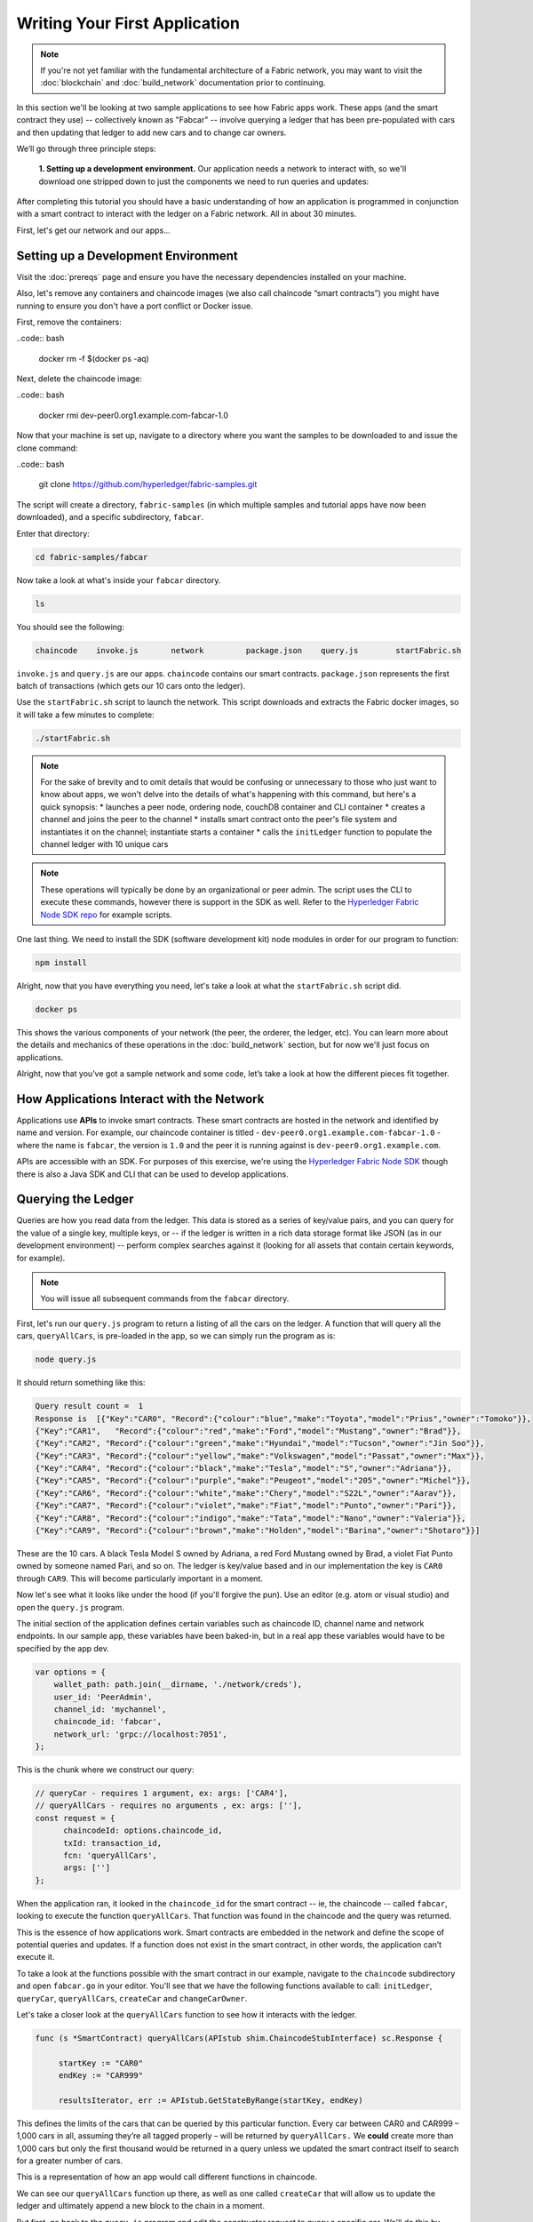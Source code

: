 Writing Your First Application
==============================
.. note:: If you're not yet familiar with the fundamental architecture of a
          Fabric network, you may want to visit the :doc:`blockchain` and
          :doc:`build_network` documentation prior to continuing.

In this section we'll be looking at two sample applications to see how Fabric 
apps work. These apps (and the smart contract they use) -- collectively known as 
"Fabcar" -- involve querying a ledger that has been pre-populated with cars and then 
updating that ledger to add new cars and to change car owners. 

We’ll go through three principle steps: 

  **1. Setting up a development environment.** Our application needs a network to 
  interact with, so we'll download one stripped down to just the components we need
  to run queries and updates: 
.. image:: images/AppConceptsOverview.png
  
  **2. Learning the parameters of the sample smart contract our app will use.** Our
  smart contract contain various functions that allow us to interact with the ledger
  in different ways. We’ll go in and inspect that smart contract to learn about the 
  functions in our applications will be using. 

  **3. Developing the applications to be able to query and update Fabric records.**
  We'll get into the app code itself (our apps have been written in Javascript) and 
  manually manipulate the variables to run different kinds of queries and updates. 

After completing this tutorial you should have a basic understanding of how
an application is programmed in conjunction with a smart contract to interact with 
the ledger on a Fabric network. All in about 30 minutes. 

First, let's get our network and our apps...

Setting up a Development Environment
------------------------------------

Visit the :doc:`prereqs` page and ensure you have the necessary dependencies installed
on your machine.

Also, let's remove any containers and chaincode images (we also call chaincode 
“smart contracts”) you might have running to ensure you don't have a port conflict 
or Docker issue.

First, remove the containers:

..code:: bash

  docker rm -f $(docker ps -aq)

Next, delete the chaincode image:

..code:: bash

  docker rmi dev-peer0.org1.example.com-fabcar-1.0
    
Now that your machine is set up, navigate to a directory where you want the samples 
to be downloaded to and issue the clone command: 

..code:: bash

  git clone https://github.com/hyperledger/fabric-samples.git
  
The script will create a directory, ``fabric-samples`` (in which multiple samples and 
tutorial apps have now been downloaded), and a specific subdirectory, ``fabcar``. 

Enter that directory: 

.. code:: bash
  
  cd fabric-samples/fabcar

Now take a look at what's inside your ``fabcar`` directory. 

.. code:: bash

  ls

You should see the following:

.. code:: bash

   chaincode	invoke.js	network		package.json	query.js	startFabric.sh
   
``invoke.js`` and ``query.js`` are our apps. ``chaincode`` contains our smart contracts. 
``package.json`` represents the first batch of transactions (which gets our 10 cars onto 
the ledger).

Use the ``startFabric.sh`` script to launch the network. This script downloads and 
extracts the Fabric docker images, so it will take a few minutes to complete:

.. code:: bash

  ./startFabric.sh

.. note:: For the sake of brevity and to omit details that would be confusing or 
          unnecessary to those who just want to know about apps, we won't delve into 
          the details of what's happening with this command, but here's a quick synopsis:
          * launches a peer node, ordering node, couchDB container and CLI container
          * creates a channel and joins the peer to the channel
          * installs smart contract onto the peer's file system and instantiates it on the channel; instantiate starts a container
          * calls the ``initLedger`` function to populate the channel ledger with 10 unique cars

.. note:: These operations will typically be done by an organizational or peer admin.  The script uses the
	        CLI to execute these commands, however there is support in the SDK as well.
	        Refer to the `Hyperledger Fabric Node SDK repo <https://github.com/hyperledger/fabric-sdk-node>`__
	        for example scripts.
                
One last thing. We need to install the SDK (software development kit) node modules 
in order for our program to function:

.. code:: bash

  npm install

Alright, now that you have everything you need, let's take a look at what the 
``startFabric.sh`` script did. 

.. code:: bash

  docker ps

This shows the various components of your network (the peer, the orderer, 
the ledger, etc). You can learn more about the details and mechanics of these 
operations in the :doc:`build_network` section, but for now we'll just focus on 
applications.

Alright, now that you’ve got a sample network and some code, let’s take a
look at how the different pieces fit together.

How Applications Interact with the Network
------------------------------------------

Applications use **APIs** to invoke smart contracts. These smart contracts are hosted 
in the network and identified by name and version. For example, our chaincode container 
is titled - ``dev-peer0.org1.example.com-fabcar-1.0`` - where the name is ``fabcar``, 
the version is ``1.0`` and the peer it is running against is ``dev-peer0.org1.example.com``.

APIs are accessible with an SDK. For purposes of this exercise, we're using the 
`Hyperledger Fabric Node SDK <https://fabric-sdk-node.github.io/>`__ though there is 
also a Java SDK and CLI that can be used to develop applications.

Querying the Ledger
-------------------
Queries are how you read data from the ledger. This data is stored as a series of 
key/value pairs, and you can query for the value of a single key, multiple keys, or 
-- if the ledger is written in a rich data storage format like JSON (as in our 
development environment) -- perform complex searches against it (looking for all 
assets that contain certain keywords, for example).

.. image:: images/QueryingtheLedger.png

.. note:: You will issue all subsequent commands from the ``fabcar`` directory.

First, let's run our ``query.js`` program to return a listing of all the cars on 
the ledger.  A function that will query all the cars, ``queryAllCars``, is pre-loaded 
in the app, so we can simply run the program as is:

.. code:: bash

  node query.js

It should return something like this:

.. code:: json

  Query result count =  1
  Response is  [{"Key":"CAR0", "Record":{"colour":"blue","make":"Toyota","model":"Prius","owner":"Tomoko"}},
  {"Key":"CAR1",   "Record":{"colour":"red","make":"Ford","model":"Mustang","owner":"Brad"}},
  {"Key":"CAR2", "Record":{"colour":"green","make":"Hyundai","model":"Tucson","owner":"Jin Soo"}},
  {"Key":"CAR3", "Record":{"colour":"yellow","make":"Volkswagen","model":"Passat","owner":"Max"}},
  {"Key":"CAR4", "Record":{"colour":"black","make":"Tesla","model":"S","owner":"Adriana"}},
  {"Key":"CAR5", "Record":{"colour":"purple","make":"Peugeot","model":"205","owner":"Michel"}},
  {"Key":"CAR6", "Record":{"colour":"white","make":"Chery","model":"S22L","owner":"Aarav"}},
  {"Key":"CAR7", "Record":{"colour":"violet","make":"Fiat","model":"Punto","owner":"Pari"}},
  {"Key":"CAR8", "Record":{"colour":"indigo","make":"Tata","model":"Nano","owner":"Valeria"}},
  {"Key":"CAR9", "Record":{"colour":"brown","make":"Holden","model":"Barina","owner":"Shotaro"}}]

These are the 10 cars. A black Tesla Model S owned by Adriana, a red Ford Mustang
owned by Brad, a violet Fiat Punto owned by someone named Pari, and so on. The ledger
is key/value based and in our implementation the key is ``CAR0`` through ``CAR9``.
This will become particularly important in a moment.

Now let's see what it looks like under the hood (if you'll forgive the pun).
Use an editor (e.g. atom or visual studio) and open the ``query.js`` program.

The initial section of the application defines certain variables such as chaincode ID, 
channel name and network endpoints. In our sample app, these variables have been 
baked-in, but in a real app these variables would have to be specified by the app dev.

.. code:: bash

  var options = {
      wallet_path: path.join(__dirname, './network/creds'),
      user_id: 'PeerAdmin',
      channel_id: 'mychannel',
      chaincode_id: 'fabcar',
      network_url: 'grpc://localhost:7051',
  };

This is the chunk where we construct our query:

.. code:: bash

     // queryCar - requires 1 argument, ex: args: ['CAR4'],
     // queryAllCars - requires no arguments , ex: args: [''],
     const request = {
           chaincodeId: options.chaincode_id,
           txId: transaction_id,
           fcn: 'queryAllCars',
           args: ['']
     };

When the application ran, it looked in the ``chaincode_id`` for the smart contract -- 
ie, the chaincode -- called ``fabcar``, looking to execute the function 
``queryAllCars``. That function was found in the chaincode and the query was 
returned. 

This is the essence of how applications work. Smart contracts are embedded in the 
network and define the scope of potential queries and updates. If a function does 
not exist in the smart contract, in other words, the application can’t execute it. 

To take a look at the functions possible with the smart contract in our example, 
navigate to the ``chaincode`` subdirectory and open ``fabcar.go`` in your editor.  
You'll see that we have the following functions available to call: ``initLedger``, 
``queryCar``, ``queryAllCars``, ``createCar`` and ``changeCarOwner``. 

Let's take a closer look at the ``queryAllCars`` function to see how it interacts 
with the ledger.

.. code:: bash

   func (s *SmartContract) queryAllCars(APIstub shim.ChaincodeStubInterface) sc.Response {

	startKey := "CAR0"
	endKey := "CAR999"

	resultsIterator, err := APIstub.GetStateByRange(startKey, endKey)

This defines the limits of the cars that can be queried by this particular function. Every 
car between CAR0 and CAR999 – 1,000 cars in all, assuming they’re all tagged properly 
– will be returned by ``queryAllCars.`` We **could** create more than 1,000 cars but 
only the first thousand would be returned in a query unless we updated the smart 
contract itself to search for a greater number of cars. 

This is a representation of how an app would call different functions in chaincode.

.. image:: images/RunningtheSample.png

We can see our ``queryAllCars`` function up there, as well as one called ``createCar`` that
will allow us to update the ledger and ultimately append a new block to the chain in a 
moment.

But first, go back to the ``query.js`` program and edit the constructor request to query
a specific car.  We'll do this by changing the function from ``queryAllCars``
to ``queryCar`` and passing a specific “argument” (or “key”). 

Let's query a specific car: ``CAR4``.  We do that by editing ``query.js`` to look like this: 

.. code:: bash

  const request = {
        chaincodeId: options.chaincode_id,
        txId: transaction_id,
        fcn: 'queryCar',
        args: ['CAR4']
  };

**Save** the program and navigate back to your ``fabcar`` directory.  Now run the
program again:

.. code:: bash

  node query.js

You should see the following:

.. code:: json

  {"colour":"black","make":"Tesla","model":"S","owner":"Adriana"}

If you go back and look at the result from when we queried every car before, you can see 
that CAR4 was Adriana’s black Tesla model S, which is what was returned here. 

Using the ``queryCar`` function, we can query against any key (e.g. ``CAR0``) and
get whatever make, model, color, and owner correspond to that car.

Great.  At this point you should be comfortable with the basic query functions
in the smart contract and the handful of parameters in the query program.
Time to update the ledger...

Updating the Ledger
-------------------

Now that we’ve done a few ledger queries and added a bit of code, we’re ready to
update the ledger. There are a lot of potential updates we could make, but let's 
just create a new car for starters.

Ledger updates start with an application generating a transaction proposal.
Just as in a query, a request is constructed to identify the channel ID,
function, and specific smart contract to target for the transaction. The program
then calls the ``channel.SendTransactionProposal`` API to send the transaction 
proposal to the network for endorsement.

The network returns a proposal response which the application uses to build and 
sign a transaction request.  This request is sent to the network by calling the 
``channel.sendTransaction`` API, after which the transaction is bundled into a block and 
delivered back to the network for validation. 

.. image:: images/UpdatingtheLedger.png

Our first update to the ledger will be to create a new car.  We have a separate 
Javascript program -- ``invoke.js`` -- that we will use to make updates. Just like 
query, use an editor to open the program and navigate to the codeblock where we 
construct our invocation:

.. code:: bash

    // createCar - requires 5 args, ex: args: ['CAR11', 'Honda', 'Accord', 'Black', 'Tom'],
    // changeCarOwner - requires 2 args , ex: args: ['CAR10', 'Barry'],
    // send proposal to endorser
    var request = {
        targets: targets,
        chaincodeId: options.chaincode_id,
        fcn: '',
        args: [''],
        chainId: options.channel_id,
        txId: tx_id
    };

You'll see that we can call one of two functions - ``createCar`` or ``changeCarOwner``.
First, let’s create a red Chevy Volt and give it to an owner named Nick.  We're up to 
``CAR9`` on our ledger, so we'll use ``CAR10`` as the identifying key here.  Edit this 
codeblock to look like this:

.. code:: bash

    var request = {
        targets: targets,
        chaincodeId: options.chaincode_id,
        fcn: 'createCar',
        args: ['CAR10', 'Chevy', 'Volt', 'Red', 'Nick'],
        chainId: options.channel_id,
        txId: tx_id
    };

**Save** it and run the program:

.. code:: bash

   node invoke.js

There will be some output in the terminal about Proposal Response and Transaction 
ID.  However, all we're concerned with is this message:

.. code:: bash

   The transaction has been committed on peer localhost:7053

.. note:: The network emits this event notification and our application receives it 
  thanks to our``eh.registerTxEvent`` API. 

To see that this transaction has been written, go back to ``query.js``, change the 
function ``queryAllCars``, and delete the arguments. 

In other words, change this:

  const request = {
        chaincodeId: options.chaincode_id,
        txId: transaction_id,
        fcn: 'queryCar',
        args: ['CAR4']
  };

To this: 

.. code:: bash

     const request = {
           chaincodeId: options.chaincode_id,
           txId: transaction_id,
           fcn: 'queryAllCars',
           args: ['']
     };

**Save** once again, then query:

.. code:: bash

  node query.js 

Which should return something like this: 

.. code:: json

  Query result count =  1
  Response is  [{"Key":"CAR0", "Record":{"colour":"blue","make":"Toyota","model":"Prius","owner":"Tomoko"}},
  {"Key":"CAR1",   "Record":{"colour":"red","make":"Ford","model":"Mustang","owner":"Brad"}},
  {"Key":"CAR10","Record":{"colour":"Red","make":"Chevy","model":"Volt","owner":"Nick"}},
  {"Key":"CAR2", "Record":{"colour":"green","make":"Hyundai","model":"Tucson","owner":"Jin Soo"}},
  {"Key":"CAR3", "Record":{"colour":"yellow","make":"Volkswagen","model":"Passat","owner":"Max"}},
  {"Key":"CAR4", "Record":{"colour":"black","make":"Tesla","model":"S","owner":"Adriana"}},
  {"Key":"CAR5", "Record":{"colour":"purple","make":"Peugeot","model":"205","owner":"Michel"}},
  {"Key":"CAR6", "Record":{"colour":"white","make":"Chery","model":"S22L","owner":"Aarav"}},
  {"Key":"CAR7", "Record":{"colour":"violet","make":"Fiat","model":"Punto","owner":"Pari"}},
  {"Key":"CAR8", "Record":{"colour":"indigo","make":"Tata","model":"Nano","owner":"Valeria"}},
  {"Key":"CAR9", "Record":{"colour":"brown","make":"Holden","model":"Barina","owner":"Shotaro"}}]

You can see ``CAR10`` has now been successfully written to the ledger. We’ve 
created a car!  

So now that we’ve done that, let’s say that Nick is feeling generous and he wants to 
give his Chevy Volt to someone named Barry. 

To do this go back to ``invoke.js`` and change our function from ``createCar`` to 
``changeCarOwner`` and input the arguments like this:

.. code:: bash

     var request = {
         targets: targets,
         chaincodeId: options.chaincode_id,
         fcn: 'changeCarOwner',
         args: ['CAR10', 'Barry'],
         chainId: options.channel_id,
         txId: tx_id
     };

The first argument -- ``CAR10`` -- reflects the car that will be  changing owners. 
The second argument -- ``Barry`` -- defines the person who will be the new 
owner of the car. 

.. note:: The new owner of a car does not need to be someone already specified on the 
  ledger. There is no “Barry” who already owns a car. “Barry” is a **variable**, not unlike 
  the make or model or color of the car. 

**Save** and execute the program again:

.. code:: bash
  
  node invoke.js

As before, look for this message: 

.. code:: bash

  The transaction has been committed on peer localhost:7053

Now let’s query the ledger and see that it’s been updated to reflect this: 

.. code:: bash

  node query.js

It should return this result: 

.. code:: json

  Query result count =  1
  Response is  [{"Key":"CAR0", "Record":{"colour":"blue","make":"Toyota","model":"Prius","owner":"Tomoko"}},
  {"Key":"CAR1",   "Record":{"colour":"red","make":"Ford","model":"Mustang","owner":"Brad"}},
  {"Key":"CAR10","Record":{"colour":"Red","make":"Chevy","model":"Volt","owner":"Barry"}},
  {"Key":"CAR2", "Record":{"colour":"green","make":"Hyundai","model":"Tucson","owner":"Jin Soo"}},
  {"Key":"CAR3", "Record":{"colour":"yellow","make":"Volkswagen","model":"Passat","owner":"Max"}},
  {"Key":"CAR4", "Record":{"colour":"black","make":"Tesla","model":"S","owner":"Adriana"}},
  {"Key":"CAR5", "Record":{"colour":"purple","make":"Peugeot","model":"205","owner":"Michel"}},
  {"Key":"CAR6", "Record":{"colour":"white","make":"Chery","model":"S22L","owner":"Aarav"}},
  {"Key":"CAR7", "Record":{"colour":"violet","make":"Fiat","model":"Punto","owner":"Pari"}},
  {"Key":"CAR8", "Record":{"colour":"indigo","make":"Tata","model":"Nano","owner":"Valeria"}},
  {"Key":"CAR9", "Record":{"colour":"brown","make":"Holden","model":"Barina","owner":"Shotaro"}}]

Summary 
-------  

Now that we’ve done a few queries and a few updates, you should have a pretty 
good sense of how applications interact with the network. 
You’ve seen the basics of the roles smart contracts, APIs, and the SDK node  
play in queries and updates and you should have a sense of how other kinds 
of applications can be used to perform any number of business tasks that are 
crucial to blockchain networks in the real world. 

In subsequent documents we’ll learn how to actually **write** a smart contract 
and how some of these more low level application functions can be leveraged 
(especially relating to identity and membership services). 


Additional Resources
--------------------

The `Hyperledger Fabric Node SDK repo <https://github.com/hyperledger/fabric-sdk-node>`__
is an excellent resource for deeper documentation and sample code.  You can also consult
the Fabric community and component experts on `Hyperledger Rocket Chat <https://chat.hyperledger.org/home>`__.

.. Licensed under Creative Commons Attribution 4.0 International License
   https://creativecommons.org/licenses/by/4.0/

